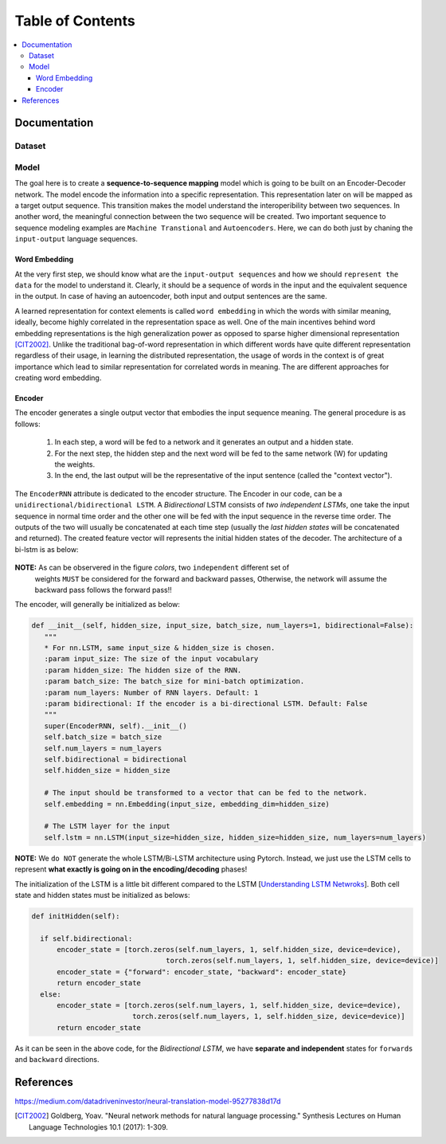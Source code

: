 ##################
Table of Contents
##################
.. contents::
  :local:
  :depth: 4

***************
Documentation
***************

============
Dataset
============

============
Model
============

The goal here is to create a **sequence-to-sequence mapping** model which is going to be built on an
Encoder-Decoder network. The model encode the information into a specific representation. This representation
later on will be mapped as a target output sequence. This transition makes the model understand the interoperibility
between two sequences. In another word, the meaningful connection between the two sequence will be created. Two important
sequence to sequence modeling examples are ``Machine Transtional`` and ``Autoencoders``. Here, we can do both just by
chaning the ``input-output`` language sequences.

------------------
Word Embedding
------------------

At the very first step, we should know what are the ``input-output sequences`` and how we should ``represent the data``
for the model to understand it. Clearly, it should be a sequence of words in the input and the equivalent
sequence in the output. In case of having an autoencoder, both input and output sentences
are the same.

A learned representation for context elements is called ``word embedding`` in which the words with similar meaning, ideally,
become highly correlated in the representation space as well. One of the main incentives behind word embedding representations
is the high generalization power as opposed to sparse higher dimensional representation [CIT2002]_. Unlike the traditional
bag-of-word representation in which different words have quite different representation regardless of their usage,
in learning the distributed representation, the usage of words in the context is of great importance which lead to
similar representation for correlated words in meaning. The are different approaches for creating word embedding.

------------------------------------------------------------
Encoder
------------------------------------------------------------

The encoder generates a single output vector that embodies the input sequence meaning. The general procedure is as follows:

    1. In each step, a word will be fed to a network and it generates an output and a hidden state.
    2. For the next step, the hidden step and the next word will be fed to the same network (W) for updating the weights.
    3. In the end, the last output will be the representative of the input sentence (called the "context vector").

The ``EncoderRNN`` attribute is dedicated to the encoder structure. The Encoder in our code,
can be a ``unidirectional/bidirectional LSTM``. A *Bidirectional* LSTM consists of *two
independent LSTMs*, one take the input sequence in normal time order and the other one
will be fed with the input sequence in the reverse time order. The outputs of the two
will usually be concatenated at each time step (usually the *last hidden states* will be concatenated
and returned). The created feature vector will represents the initial hidden states of the decoder. The
architecture of a bi-lstm is as below:

.. figure:: _img/bilstm.png
   :scale: 50
   :alt: map to buried treasure

**NOTE:** As can be observered in the figure *colors*, two ``independent`` different set of
 weights ``MUST`` be considered for the forward and backward passes, Otherwise, the network will
 assume the backward pass follows the forward pass!!

The encoder, will generally be initialized as below:

.. code-block:: python

  def __init__(self, hidden_size, input_size, batch_size, num_layers=1, bidirectional=False):
     """
     * For nn.LSTM, same input_size & hidden_size is chosen.
     :param input_size: The size of the input vocabulary
     :param hidden_size: The hidden size of the RNN.
     :param batch_size: The batch_size for mini-batch optimization.
     :param num_layers: Number of RNN layers. Default: 1
     :param bidirectional: If the encoder is a bi-directional LSTM. Default: False
     """
     super(EncoderRNN, self).__init__()
     self.batch_size = batch_size
     self.num_layers = num_layers
     self.bidirectional = bidirectional
     self.hidden_size = hidden_size

     # The input should be transformed to a vector that can be fed to the network.
     self.embedding = nn.Embedding(input_size, embedding_dim=hidden_size)

     # The LSTM layer for the input
     self.lstm = nn.LSTM(input_size=hidden_size, hidden_size=hidden_size, num_layers=num_layers)


**NOTE:** We ``do NOT`` generate the whole LSTM/Bi-LSTM architecture using Pytorch. Instead, we just use
the LSTM cells to represent **what exactly is going on in the encoding/decoding** phases!

The initialization of the LSTM is a little bit different compared to the LSTM
[`Understanding LSTM Netwroks <http://colah.github.io/posts/2015-08-Understanding-LSTMs/>`_].
Both cell state and hidden states must be initialized as belows:

.. code-block:: python

  def initHidden(self):

    if self.bidirectional:
        encoder_state = [torch.zeros(self.num_layers, 1, self.hidden_size, device=device),
                                  torch.zeros(self.num_layers, 1, self.hidden_size, device=device)]
        encoder_state = {"forward": encoder_state, "backward": encoder_state}
        return encoder_state
    else:
        encoder_state = [torch.zeros(self.num_layers, 1, self.hidden_size, device=device),
                          torch.zeros(self.num_layers, 1, self.hidden_size, device=device)]
        return encoder_state

As it can be seen in the above code, for the *Bidirectional LSTM*, we have **separate and independent**
states for ``forwards`` and ``backward`` directions.

***************
References
***************

https://medium.com/datadriveninvestor/neural-translation-model-95277838d17d

.. [CIT2002] Goldberg, Yoav. "Neural network methods for natural language processing." Synthesis Lectures on Human Language Technologies 10.1 (2017): 1-309.

